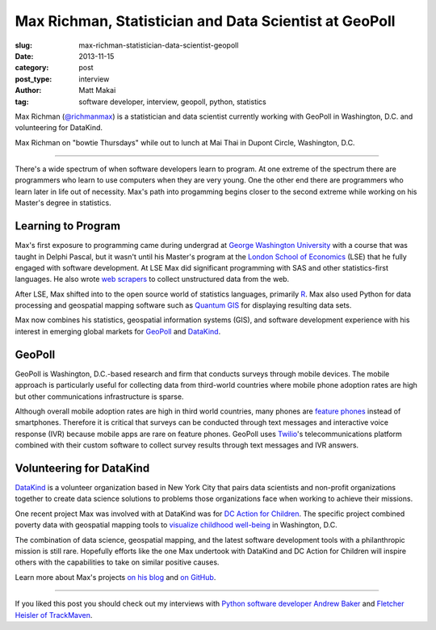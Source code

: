 Max Richman, Statistician and Data Scientist at GeoPoll
=======================================================

:slug: max-richman-statistician-data-scientist-geopoll
:date: 2013-11-15
:category: post
:post_type: interview
:author: Matt Makai
:tag: software developer, interview, geopoll, python, statistics

Max Richman (`@richmanmax <https://twitter.com/richmanmax>`_) is a 
statistician and data scientist currently working with GeoPoll in
Washington, D.C. and volunteering for DataKind.

.. image:: ../img/131115-interview-max-richman/max-richman.jpg
  :alt: Max Richman, Python and R data scientist 
  :width: 100%

Max Richman on "bowtie Thursdays" while out to lunch at Mai Thai in Dupont
Circle, Washington, D.C.

----

There's a wide spectrum of when software developers learn to program.
At one extreme of the spectrum there are programmers who learn to use 
computers when they are very young. One the other end there are programmers
who learn later in life out of necessity. Max's path into progamming begins
closer to the second extreme while working on his Master's degree in 
statistics.


Learning to Program
-------------------
Max's first exposure to programming came during undergrad at 
`George Washington University <http://www.gwu.edu/>`_ with a course that was 
taught in Delphi Pascal, but it wasn't until his 
Master's program at the 
`London School of Economics <http://www.lse.ac.uk/home.aspx>`_ 
(LSE) that he fully 
engaged with software development. At LSE Max did significant programming 
with SAS and other statistics-first languages. He also wrote 
`web scrapers <http://en.wikipedia.org/wiki/Web_scraping>`_
to collect unstructured data from the web.

After LSE, Max shifted into to the open source world of statistics languages, 
primarily `R <http://www.r-project.org/>`_. Max also used Python for data 
processing and geospatial mapping software such as 
`Quantum GIS <http://www.qgis.org/en/site/>`_ 
for displaying resulting data sets. 

Max now combines his statistics, geospatial information systems (GIS),
and software development experience with his interest in emerging global
markets for `GeoPoll <http://research.geopoll.com/>`_ and 
`DataKind <http://www.datakind.org/>`_. 


GeoPoll
-------
GeoPoll is Washington, D.C.-based research and firm that conducts surveys
through mobile devices. The mobile approach is particularly useful for
collecting data from third-world countries where mobile phone adoption rates 
are high but other communications infrastructure is sparse.

Although overall mobile adoption rates are high in third world countries, many 
phones are `feature phones <http://en.wikipedia.org/wiki/Feature_phone>`_ 
instead of smartphones. Therefore it is critical
that surveys can be conducted through text messages and interactive voice 
response (IVR) because mobile apps are rare on feature phones. GeoPoll uses 
`Twilio <https://www.twilio.com/>`_'s 
telecommunications platform combined with their custom software to collect
survey results through text messages and IVR answers.


Volunteering for DataKind
-------------------------
`DataKind <http://www.datakind.org/>`_ is a volunteer organization based in
New York City that pairs data scientists and non-profit organizations 
together to create data science solutions to problems those organizations 
face when working to achieve their missions.

One recent project Max was involved with at DataKind was for 
`DC Action for Children <http://www.dcactionforchildren.org/>`_. The specific
project combined poverty data with geospatial mapping tools to 
`visualize childhood well-being <http://www.datakind.org/mapping-poverty-to-beat-it/>`_ in Washington, D.C.

The combination of data science, geospatial mapping, and the latest software 
development tools with a philanthropic mission is still rare. 
Hopefully efforts like the one Max undertook with DataKind and DC Action for
Children will inspire others with the capabilities to take on similar
positive causes.

Learn more about Max's projects `on his blog <http://richmanmax.com/>`_ and
`on GitHub <https://github.com/mjrich>`_.

----


If you liked this post you should check out my interviews with
`Python software developer Andrew Baker </andrew-baker-python-developer-excella-cfpb.html>`_ 
and
`Fletcher Heisler of TrackMaven </fletcher-heisler-real-python-trackmaven.html>`_.
